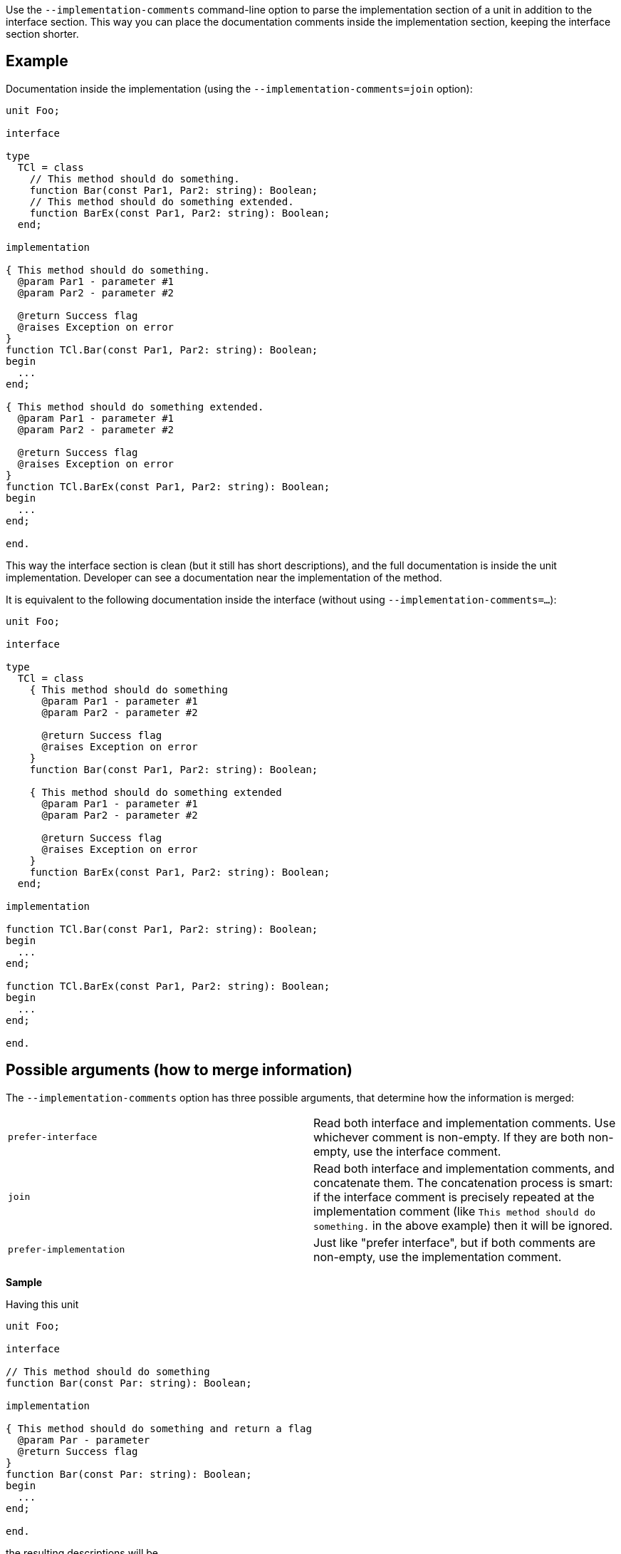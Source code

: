 Use the `--implementation-comments` command-line option to parse the implementation section of a unit in addition to the interface section. This way you can place the documentation comments inside the implementation section, keeping the interface section shorter.

## Example

Documentation inside the implementation (using the `--implementation-comments=join` option):

```pascal
unit Foo;

interface

type
  TCl = class
    // This method should do something.
    function Bar(const Par1, Par2: string): Boolean;
    // This method should do something extended.
    function BarEx(const Par1, Par2: string): Boolean;
  end;

implementation

{ This method should do something.
  @param Par1 - parameter #1
  @param Par2 - parameter #2
  
  @return Success flag
  @raises Exception on error
}
function TCl.Bar(const Par1, Par2: string): Boolean;
begin
  ...
end;

{ This method should do something extended.
  @param Par1 - parameter #1
  @param Par2 - parameter #2
  
  @return Success flag
  @raises Exception on error
}
function TCl.BarEx(const Par1, Par2: string): Boolean;
begin
  ...
end;

end.
```

This way the interface section is clean (but it still has short descriptions), and the full documentation is inside the unit implementation. Developer can see a documentation near the implementation of the method.

It is equivalent to the following documentation inside the interface (without using `--implementation-comments=...`):

```pascal
unit Foo;

interface

type
  TCl = class
    { This method should do something
      @param Par1 - parameter #1
      @param Par2 - parameter #2
      
      @return Success flag
      @raises Exception on error
    }
    function Bar(const Par1, Par2: string): Boolean;

    { This method should do something extended
      @param Par1 - parameter #1
      @param Par2 - parameter #2
      
      @return Success flag
      @raises Exception on error
    }
    function BarEx(const Par1, Par2: string): Boolean;
  end;

implementation

function TCl.Bar(const Par1, Par2: string): Boolean;
begin
  ...
end;

function TCl.BarEx(const Par1, Par2: string): Boolean;
begin
  ...
end;

end.
```

## Possible arguments (how to merge information)

The `--implementation-comments` option has three possible arguments, that determine how the information is merged:

|===============
| `prefer-interface` | Read both interface and implementation comments. Use whichever comment is
non-empty. If they are both non-empty, use the interface comment.
| `join` | Read both interface and implementation comments, and concatenate them. The concatenation
process is smart: if the interface comment is precisely repeated at the implementation comment (like `This method should do something.` in the above example) then it will be ignored.
| `prefer-implementation` | Just like "prefer interface", but if both comments are non-empty,
use the implementation comment.
|===============

**Sample**

Having this unit

```pascal
unit Foo;

interface

// This method should do something
function Bar(const Par: string): Boolean;

implementation

{ This method should do something and return a flag
  @param Par - parameter
  @return Success flag
}
function Bar(const Par: string): Boolean;
begin
  ...
end;

end.
```

the resulting descriptions will be

* Using `--implementation-comments=prefer-interface`:
```
This method should do something
```

* Using `--implementation-comments=join`
```
This method should do something and return a flag
  @param Par - parameter
  @return Success flag
```
* Using `--implementation-comments=prefer-implementation` (same result as with  `--implementation-comments=join` in this case):
```
This method should do something and return a flag
  @param Par - parameter
  @return Success flag
```

## Notes

* Regardless of the `--implementation-comments` option, only the items present in the interface section of a unit  are visible in the final documentation. In other words, using `--implementation-comments` is only a way to "enhance" the documentation of items from the interface section. It doesn't make the internal unit identifiers visible in the documentation.

* Just like with the interface section: To successfully parse the implementation section, make sure that PasDoc is aware of the conditional symbols that are defined. See the link:ConditionalDefines[conditional compilation documentation], in particular section there https://github.com/pasdoc/pasdoc/wiki/ConditionalDefines#make-sure-the-resulting-code-is-valid[Make sure the resulting code is valid] .